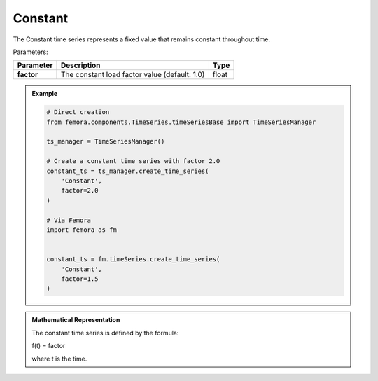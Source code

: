 Constant
"""""""""""""""""""""

The Constant time series represents a fixed value that remains constant throughout time.

Parameters:

.. list-table:: 
    :header-rows: 1

    * - Parameter
      - Description
      - Type
    * - **factor**
      - The constant load factor value (default: 1.0)
      - float

.. admonition:: Example
    :class: note

    .. code-block:: python

        # Direct creation
        from femora.components.TimeSeries.timeSeriesBase import TimeSeriesManager
        
        ts_manager = TimeSeriesManager()
        
        # Create a constant time series with factor 2.0
        constant_ts = ts_manager.create_time_series(
            'Constant',
            factor=2.0
        )

        # Via Femora
        import femora as fm
        
         
        constant_ts = fm.timeSeries.create_time_series(
            'Constant',
            factor=1.5
        )

.. admonition:: Mathematical Representation
    :class: info

    The constant time series is defined by the formula:

    f(t) = factor

    where t is the time.
